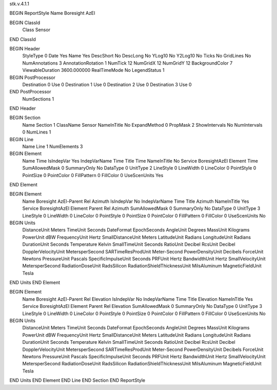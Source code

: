 stk.v.4.1.1

BEGIN ReportStyle
Name		Boresight AzEl

BEGIN ClassId
	Class		Sensor
END ClassId

BEGIN Header
	StyleType		0
	Date		Yes
	Name		Yes
	DescShort		No
	DescLong		No
	YLog10		No
	Y2Log10		No
	Ticks		No
	GridLines		No
	NumAnnotations		3
	AnnotationRotation		1
	NumTick		12
	NumGridX		12
	NumGridY		12
	BackgroundColor		7
	ViewableDuration		3600.000000
	RealTimeMode		No
	LegendStatus		1

BEGIN PostProcessor
	Destination	0
	Use	0
	Destination	1
	Use	0
	Destination	2
	Use	0
	Destination	3
	Use	0
END PostProcessor
	NumSections		1
END Header

BEGIN Section
	Name		Section 1
	ClassName		Sensor
	NameInTitle		No
	ExpandMethod		0
	PropMask		2
	ShowIntervals		No
	NumIntervals		0
	NumLines		1

BEGIN Line
	Name		Line 1
	NumElements		3

BEGIN Element
	Name		Time
	IsIndepVar		Yes
	IndepVarName		Time
	Title		Time
	NameInTitle		No
	Service		BoresightAzEl
	Element		Time
	SumAllowedMask		0
	SummaryOnly		No
	DataType		0
	UnitType		2
	LineStyle		0
	LineWidth		0
	LineColor		0
	PointStyle		0
	PointSize		0
	PointColor		0
	FillPattern		0
	FillColor		0
	UseScenUnits		Yes
END Element

BEGIN Element
	Name		Boresight AzEl-Parent Rel Azimuth
	IsIndepVar		No
	IndepVarName		Time
	Title		Azimuth
	NameInTitle		Yes
	Service		BoresightAzEl
	Element		Parent Rel Azimuth
	SumAllowedMask		0
	SummaryOnly		No
	DataType		0
	UnitType		3
	LineStyle		0
	LineWidth		0
	LineColor		0
	PointStyle		0
	PointSize		0
	PointColor		0
	FillPattern		0
	FillColor		0
	UseScenUnits		No
BEGIN Units
		DistanceUnit		Meters
		TimeUnit		Seconds
		DateFormat		EpochSeconds
		AngleUnit		Degrees
		MassUnit		Kilograms
		PowerUnit		dBW
		FrequencyUnit		Hertz
		SmallDistanceUnit		Meters
		LatitudeUnit		Radians
		LongitudeUnit		Radians
		DurationUnit		Seconds
		Temperature		Kelvin
		SmallTimeUnit		Seconds
		RatioUnit		Decibel
		RcsUnit		Decibel
		DopplerVelocityUnit		MetersperSecond
		SARTimeResProdUnit		Meter-Second
		PowerDensityUnit		Decibels
		ForceUnit		Newtons
		PressureUnit		Pascals
		SpecificImpulseUnit		Seconds
		PRFUnit		Hertz
		BandwidthUnit		Hertz
		SmallVelocityUnit		MetersperSecond
		RadiationDoseUnit		RadsSilicon
		RadiationShieldThicknessUnit		MilsAluminum
		MagneticFieldUnit		Tesla
END Units
END Element

BEGIN Element
	Name		Boresight AzEl-Parent Rel Elevation
	IsIndepVar		No
	IndepVarName		Time
	Title		Elevation
	NameInTitle		Yes
	Service		BoresightAzEl
	Element		Parent Rel Elevation
	SumAllowedMask		0
	SummaryOnly		No
	DataType		0
	UnitType		3
	LineStyle		0
	LineWidth		0
	LineColor		0
	PointStyle		0
	PointSize		0
	PointColor		0
	FillPattern		0
	FillColor		0
	UseScenUnits		No
BEGIN Units
		DistanceUnit		Meters
		TimeUnit		Seconds
		DateFormat		EpochSeconds
		AngleUnit		Degrees
		MassUnit		Kilograms
		PowerUnit		dBW
		FrequencyUnit		Hertz
		SmallDistanceUnit		Meters
		LatitudeUnit		Radians
		LongitudeUnit		Radians
		DurationUnit		Seconds
		Temperature		Kelvin
		SmallTimeUnit		Seconds
		RatioUnit		Decibel
		RcsUnit		Decibel
		DopplerVelocityUnit		MetersperSecond
		SARTimeResProdUnit		Meter-Second
		PowerDensityUnit		Decibels
		ForceUnit		Newtons
		PressureUnit		Pascals
		SpecificImpulseUnit		Seconds
		PRFUnit		Hertz
		BandwidthUnit		Hertz
		SmallVelocityUnit		MetersperSecond
		RadiationDoseUnit		RadsSilicon
		RadiationShieldThicknessUnit		MilsAluminum
		MagneticFieldUnit		Tesla
END Units
END Element
END Line
END Section
END ReportStyle

